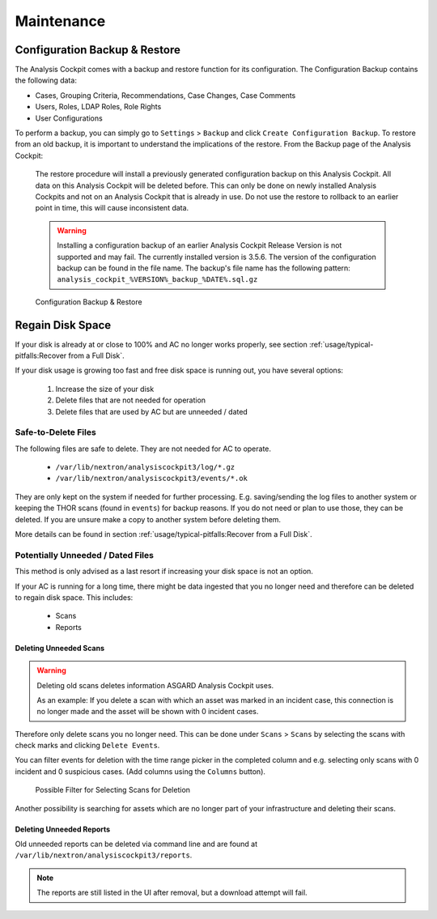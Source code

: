 Maintenance
===========

Configuration Backup & Restore
------------------------------

The Analysis Cockpit comes with a backup and restore function
for its configuration. The Configuration Backup contains the
following data:

- Cases, Grouping Criteria, Recommendations, Case Changes, Case Comments
- Users, Roles, LDAP Roles, Role Rights
- User Configurations

To perform a backup, you can simply go to ``Settings`` > ``Backup``
and click ``Create Configuration Backup``. To restore from an old backup,
it is important to understand the implications of the restore. From the
Backup page of the Analysis Cockpit:

    The restore procedure will install a previously generated configuration
    backup on this Analysis Cockpit. All data on this Analysis Cockpit will
    be deleted before. This can only be done on newly installed Analysis Cockpits
    and not on an Analysis Cockpit that is already in use. Do not use the restore
    to rollback to an earlier point in time, this will cause inconsistent data.

    .. warning::
        Installing a configuration backup of an earlier Analysis Cockpit Release
        Version is not supported and may fail. The currently installed version is
        3.5.6. The version of the configuration backup can be found in the file name.
        The backup's file name has the following pattern: ``analysis_cockpit_%VERSION%_backup_%DATE%.sql.gz``

.. figure:: ../images/cockpit_backup-and-restore.png
   :alt: Configuration Backup & Restore

   Configuration Backup & Restore

Regain Disk Space
-----------------

If your disk is already at or close to 100% and AC no longer works properly, see section
:ref:`usage/typical-pitfalls:Recover from a Full Disk`.

If your disk usage is growing too fast and free disk space is running out, you have several options:

    1. Increase the size of your disk
    2. Delete files that are not needed for operation
    3. Delete files that are used by AC but are unneeded / dated

Safe-to-Delete Files
^^^^^^^^^^^^^^^^^^^^

The following files are safe to delete. They are not needed for AC
to operate.

    - ``/var/lib/nextron/analysiscockpit3/log/*.gz``
    - ``/var/lib/nextron/analysiscockpit3/events/*.ok``

They are only kept on the system if needed for further processing.
E.g. saving/sending the log files to another system or keeping the
THOR scans (found in ``events``) for backup reasons. If you do
not need or plan to use those, they can be deleted. If you are unsure
make a copy to another system before deleting them.

More details can be found in section
:ref:`usage/typical-pitfalls:Recover from a Full Disk`.

Potentially Unneeded / Dated Files
^^^^^^^^^^^^^^^^^^^^^^^^^^^^^^^^^^^

This method is only advised as a last resort if increasing your disk space is not an option.

If your AC is running for a long time, there might be data ingested that you
no longer need and therefore can be deleted to regain disk space. This includes:

    - Scans
    - Reports

Deleting Unneeded Scans
~~~~~~~~~~~~~~~~~~~~~~~

.. warning::
    
    Deleting old scans deletes information ASGARD Analysis Cockpit uses.

    As an example: If you delete a scan with which an asset was marked
    in an incident case, this connection is no longer made and the asset
    will be shown with 0 incident cases.

Therefore only delete scans you no longer need. This can be done under
``Scans`` > ``Scans`` by selecting the scans with check marks and 
clicking ``Delete Events``.

You can filter events for deletion with the time range picker in the
completed column and e.g. selecting only scans with 0 incident and 
0 suspicious cases. (Add columns using the ``Columns`` button). 

.. figure:: ../images/cockpit_empty_cases_cleanup.png
   :alt: Delete Old Scans

   Possible Filter for Selecting Scans for Deletion

Another possibility is searching for assets which are no longer
part of your infrastructure and deleting their scans.


Deleting Unneeded Reports
~~~~~~~~~~~~~~~~~~~~~~~~~

Old unneeded reports can be deleted via command line and are
found at ``/var/lib/nextron/analysiscockpit3/reports``.

.. note::
   The reports are still listed in the UI after removal,
   but a download attempt will fail.
